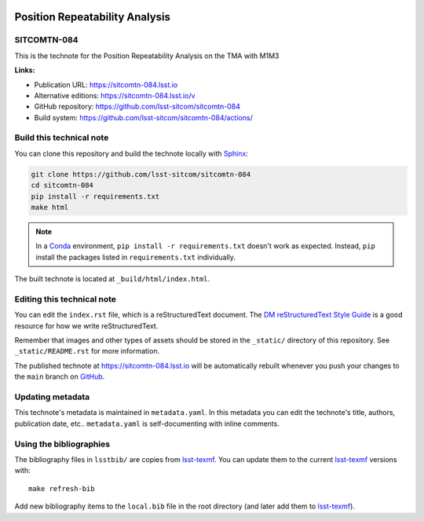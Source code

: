 .. image:: https://img.shields.io/badge/sitcomtn--084-lsst.io-brightgreen.svg
   :target: https://sitcomtn-084.lsst.io
.. image:: https://github.com/lsst-sitcom/sitcomtn-084/workflows/CI/badge.svg
   :target: https://github.com/lsst-sitcom/sitcomtn-084/actions/
..
  Uncomment this section and modify the DOI strings to include a Zenodo DOI badge in the README
  .. image:: https://zenodo.org/badge/doi/10.5281/zenodo.#####.svg
     :target: http://dx.doi.org/10.5281/zenodo.#####

###############################
Position Repeatability Analysis
###############################

SITCOMTN-084
============

This is the technote for the Position Repeatability Analysis on the TMA with M1M3 

**Links:**

- Publication URL: https://sitcomtn-084.lsst.io
- Alternative editions: https://sitcomtn-084.lsst.io/v
- GitHub repository: https://github.com/lsst-sitcom/sitcomtn-084
- Build system: https://github.com/lsst-sitcom/sitcomtn-084/actions/


Build this technical note
=========================

You can clone this repository and build the technote locally with `Sphinx`_:

.. code-block:: bash

   git clone https://github.com/lsst-sitcom/sitcomtn-084
   cd sitcomtn-084
   pip install -r requirements.txt
   make html

.. note::

   In a Conda_ environment, ``pip install -r requirements.txt`` doesn't work as expected.
   Instead, ``pip`` install the packages listed in ``requirements.txt`` individually.

The built technote is located at ``_build/html/index.html``.

Editing this technical note
===========================

You can edit the ``index.rst`` file, which is a reStructuredText document.
The `DM reStructuredText Style Guide`_ is a good resource for how we write reStructuredText.

Remember that images and other types of assets should be stored in the ``_static/`` directory of this repository.
See ``_static/README.rst`` for more information.

The published technote at https://sitcomtn-084.lsst.io will be automatically rebuilt whenever you push your changes to the ``main`` branch on `GitHub <https://github.com/lsst-sitcom/sitcomtn-084>`_.

Updating metadata
=================

This technote's metadata is maintained in ``metadata.yaml``.
In this metadata you can edit the technote's title, authors, publication date, etc..
``metadata.yaml`` is self-documenting with inline comments.

Using the bibliographies
========================

The bibliography files in ``lsstbib/`` are copies from `lsst-texmf`_.
You can update them to the current `lsst-texmf`_ versions with::

   make refresh-bib

Add new bibliography items to the ``local.bib`` file in the root directory (and later add them to `lsst-texmf`_).

.. _Sphinx: http://sphinx-doc.org
.. _DM reStructuredText Style Guide: https://developer.lsst.io/restructuredtext/style.html
.. _this repo: ./index.rst
.. _Conda: http://conda.pydata.org/docs/
.. _lsst-texmf: https://lsst-texmf.lsst.io
